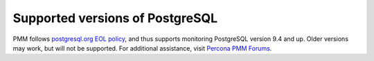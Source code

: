 Supported versions of PostgreSQL
--------------------------------

PMM follows `postgresql.org EOL policy <https://www.postgresql.org/support/versioning/>`_, and thus supports monitoring PostgreSQL version 9.4 and up.  Older versions may work, but will not be supported.  For additional assistance, visit `Percona PMM Forums <https://www.percona.com/forums/questions-discussions/percona-monitoring-and-management/>`_.

